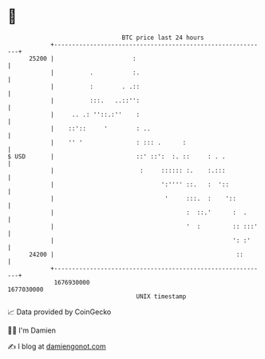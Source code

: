 * 👋

#+begin_example
                                   BTC price last 24 hours                    
               +------------------------------------------------------------+ 
         25200 |                      :                                     | 
               |          .           :.                                    | 
               |          :        . .::                                    | 
               |          :::.   ..::'':                                    | 
               |     .. .: ''::.:''    :                                    | 
               |    ::'::     '        : ..                                 | 
               |    '' '               : ::: .      :                       | 
   $ USD       |                       ::' ::':  :. ::     : . .            | 
               |                        :     :::::: :.    :.:::            | 
               |                              ':'''' ::.   :  '::           | 
               |                               '     :::.  :    '::         | 
               |                                     :  ::.'      :  .      | 
               |                                     '  :         :: :::'   | 
               |                                                  ': :'     | 
         24200 |                                                   ::       | 
               +------------------------------------------------------------+ 
                1676930000                                        1677030000  
                                       UNIX timestamp                         
#+end_example
📈 Data provided by CoinGecko

🧑‍💻 I'm Damien

✍️ I blog at [[https://www.damiengonot.com][damiengonot.com]]
